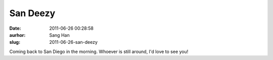 San Deezy
#########
:date: 2011-06-26 00:28:58
:aurhor: Sang Han
:slug: 2011-06-26-san-deezy

Coming back to San Diego in the morning. Whoever is still around, I'd
love to see you!
